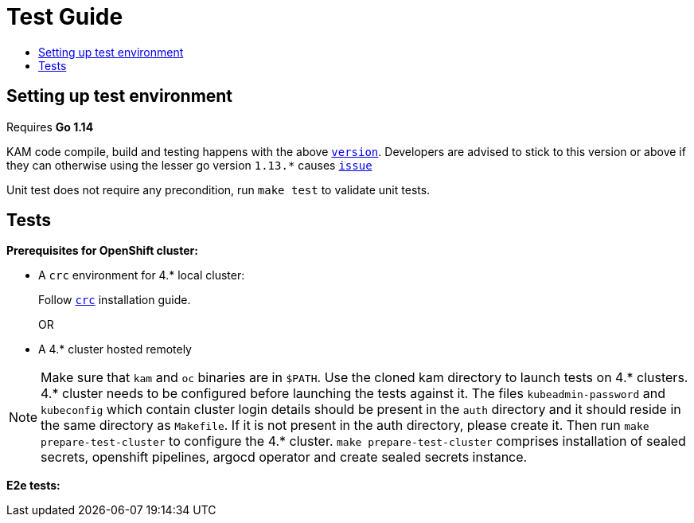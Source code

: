 = Test Guide
:toc: macro
:toc-title:
:toclevels: 1

toc::[]

== Setting up test environment

Requires *Go 1.14*

KAM code compile, build and testing happens with the above link:https://github.com/redhat-developer/kam/blob/master/go.mod#L3[`version`]. Developers are advised to stick to this version or above if they can otherwise using the lesser go version `1.13.*` causes link:https://github.com/redhat-developer/kam/issues/22[`issue`]

Unit test does not require any precondition, run `make test` to validate unit tests.   

== Tests

*Prerequisites for OpenShift cluster:*

* A `crc` environment for 4.* local cluster:
+
Follow link:https://github.com/code-ready/crc#documentation[`crc`] installation guide.
+
OR
* A 4.* cluster hosted remotely

NOTE: Make sure that `kam` and `oc` binaries are in `$PATH`. Use the cloned kam directory to launch tests on 4.* clusters. 4.* cluster needs to be configured before launching the tests against it. The files `kubeadmin-password` and `kubeconfig` which contain cluster login details should be present in the `auth` directory and it should reside in the same directory as `Makefile`. If it is not present in the auth directory, please create it. Then run `make prepare-test-cluster` to configure the 4.* cluster. `make prepare-test-cluster` comprises installation of sealed secrets, openshift pipelines, argocd operator and create sealed secrets instance.

*E2e tests:*
//TODO
